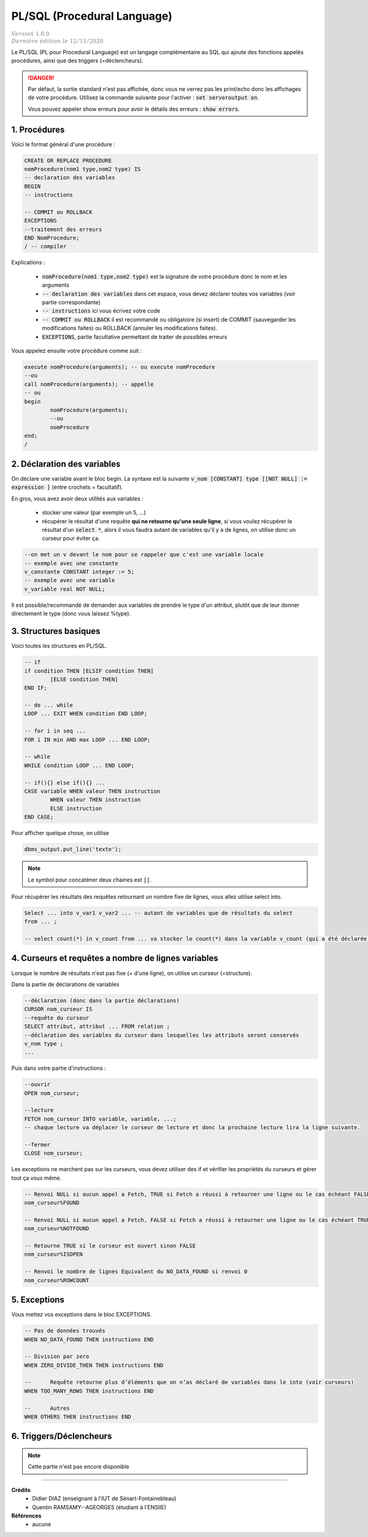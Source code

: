 .. _plsql:

================================
PL/SQL (Procedural Language)
================================

| :math:`\color{grey}{Version \ 1.0.0}`
| :math:`\color{grey}{Dernière \ édition \ le \ 12/11/2020}`

Le PL/SQL (PL pour Procedural Language) est un langage complémentaire au SQL
qui ajoute des fonctions appelés procédures, ainsi que des triggers (=déclencheurs).

.. danger::

	Par défaut, la sortie standard n'est pas affichée, donc vous ne verrez pas les print/echo
	donc les affichages de votre procédure. Utilisez la commande suivante
	pour l'activer : :code:`set serveroutput on`.

	Vous pouvez appeler show erreurs pour avoir le détails des erreurs : :code:`show errors`.

1. Procédures
================================

Voici le format général d'une procédure :

.. code:: sql

		CREATE OR REPLACE PROCEDURE
		nomProcedure(nom1 type,nom2 type) IS
		-- declaration des variables
		BEGIN
		-- instructions

		-- COMMIT ou ROLLBACK
		EXCEPTIONS
		--traitement des erreurs
		END NomProcedure;
		/ -- compiler

Explications :

	* :code:`nomProcedure(nom1 type,nom2 type)` est la signature de votre procédure donc le nom et les arguments
	* :code:`-- declaration des variables` dans cet espace, vous devez déclarer toutes vos variables (voir partie correspondante)
	* :code:`-- instructions` ici vous écrivez votre code
	*
		:code:`-- COMMIT ou ROLLBACK` il est recommandé ou obligatoire (si insert) de COMMIT (sauvegarder les modifications
		faites) ou ROLLBACK (annuler les modifications faites).
	* :code:`EXCEPTIONS`, partie facultative permettant de traiter de possibles erreurs

Vous appelez ensuite votre procédure comme suit :

.. code:: sql

		execute nomProcedure(arguments); -- ou execute nomProcedure
		--ou
		call nomProcedure(arguments); -- appelle
		-- ou
		begin
			nomProcedure(arguments);
			--ou
			nomProcedure
		end;
		/

2. Déclaration des variables
================================

On déclare une variable avant le bloc begin. La syntaxe
est la suivante :code:`v_nom [CONSTANT] type [[NOT NULL] := expression ]` (entre crochets = facultatif).

En gros, vous avez avoir deux utilités aux variables :

	* stocker une valeur (par exemple un 5, ...)
	*
		récupérer le résultat d'une requête **qui ne retourne qu'une seule ligne**, si vous voulez
		récupérer le résultat d'un :code:`select *`, alors il vous faudra autant de variables qu'il
		y a de lignes, on utilise donc un curseur pour éviter ça.

.. code:: sql

		--on met un v devant le nom pour se rappeler que c'est une variable locale
		-- exemple avec une constante
		v_constante CONSTANT integer := 5;
		-- exemple avec une variable
		v_variable real NOT NULL;

Il est possible/recommandé de demander aux variables de prendre le type d'un attribut,
plutôt que de leur donner directement le type (donc vous laissez %type).

.. code::sql

		v_nom table.attribut%type ; -- d'une colonne (attribut)
		--ou
		v_nom v_variable%type ; -- d'une autre variable

3. Structures basiques
=======================

Voici toutes les structures en PL/SQL.

.. code:: sql

		-- if
		if condition THEN [ELSIF condition THEN]
			[ELSE condition THEN]
		END IF;

		-- do ... while
		LOOP ... EXIT WHEN condition END LOOP;

		-- for i in seq ...
		FOR i IN min AND max LOOP ... END LOOP;

		-- while
		WHILE condition LOOP ... END LOOP;

		-- if(){} else if(){} ...
		CASE variable WHEN valeur THEN instruction
			WHEN valeur THEN instruction
			ELSE instruction
		END CASE;

Pour afficher quelque chose, on utilise

.. code:: sql

	dbms_output.put_line('texte');

.. note::

	Le symbol pour concaténer deux chaines est :code:`||`.

Pour récupérer les résultats des requêtes retournant un nombre fixe
de lignes, vous allez utilise select into.

.. code:: sql

		Select ... into v_var1 v_var2 ... -- autant de variables que de résultats du select
		from ... ;

		-- select count(*) in v_count from ... va stocker le count(*) dans la variable v_count (qui a été déclarée)

4. Curseurs et requêtes a nombre de lignes variables
================================================================

Lorsque le nombre de résultats n'est pas fixe (+ d'une ligne),
on utilise un curseur (=structure).

Dans la partie de déclarations de variables

.. code:: sql

		--déclaration (donc dans la partie déclarations)
		CURSOR nom_curseur IS
		--requête du curseur
		SELECT attribut, attribut ... FROM relation ;
		--déclaration des variables du curseur dans lesquelles les attributs seront conservés
		v_nom type ;
		...

Puis dans votre partie d'instructions :

.. code:: sql

		--ouvrir
		OPEN nom_curseur;

		--lecture
		FETCH nom_curseur INTO variable, variable, ...;
		-- chaque lecture va déplacer le curseur de lecture et donc la prochaine lecture lira la ligne suivante.

		--fermer
		CLOSE nom_curseur;

Les exceptions ne marchent pas sur les curseurs, vous devez utiliser des
if et vérifier les propriétés du curseurs et gérer tout ça vous même.

.. code:: sql

		-- Renvoi NULL si aucun appel a Fetch, TRUE si Fetch a réussi à retourner une ligne ou le cas échéant FALSE
		nom_curseur%FOUND

		-- Renvoi NULL si aucun appel a Fetch, FALSE si Fetch a réussi à retourner une ligne ou le cas échéant TRUE.
		nom_curseur%NOTFOUND

		-- Retourne TRUE si le curseur est ouvert sinon FALSE
		nom_curseur%ISOPEN

		-- Renvoi le nombre de lignes Equivalent du NO_DATA_FOUND si renvoi 0
		nom_curseur%ROWCOUNT

5. Exceptions
================================

Vous mettez vos exceptions dans le bloc EXCEPTIONS.

.. code:: sql

		-- Pas de données trouvés
		WHEN NO_DATA_FOUND THEN instructions END

		-- Division par zero
		WHEN ZERO_DIVIDE_THEN THEN instructions END

		--	Requête retourne plus d’éléments que on n’as déclaré de variables dans le into (voir curseurs)
		WHEN TOO_MANY_ROWS THEN instructions END

		--	Autres
		WHEN OTHERS THEN instructions END

6. Triggers/Déclencheurs
===========================

.. note::

	Cette partie n'est pas encore disponible

-----

**Crédits**
	* Didier DIAZ (enseignant à l'IUT de Sénart-Fontainebleau)
	* Quentin RAMSAMY--AGEORGES (étudiant à l'ENSIIE)

**Références**
	* aucune
